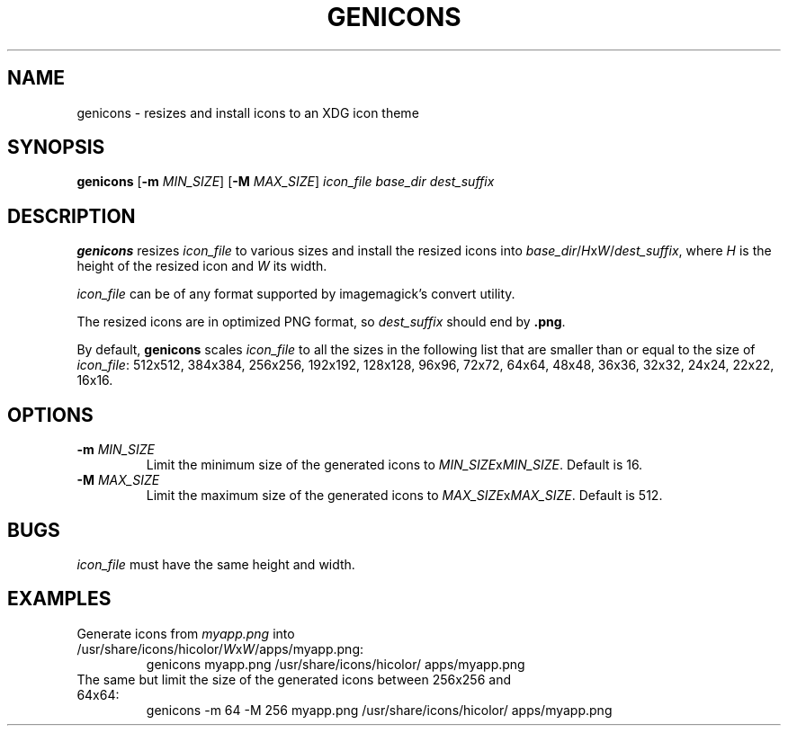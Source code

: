 .TH GENICONS 1
.SH NAME
genicons \- resizes and install icons to an XDG icon theme
.SH SYNOPSIS
.B genicons
[\fB\-m\fR \fIMIN_SIZE\fR]
[\fB\-M\fR \fIMAX_SIZE\fR]
.IR icon_file
.IR base_dir
.IR dest_suffix
.SH DESCRIPTION
.B genicons
resizes \fIicon_file\fR to various sizes and install the resized icons into \fIbase_dir\fR/\fIH\fRx\fIW\fR/\fIdest_suffix\fR, where \fIH\fR is the height of the resized icon and \fIW\fR its width. 
.PP
\fIicon_file\fR can be of any format supported by imagemagick's convert utility.
.PP
The resized icons are in optimized PNG format, so \fIdest_suffix\fR should end by \fB.png\fR.
.PP
By default, \fBgenicons\fR scales \fIicon_file\fR to all the sizes in the following list that are smaller than or equal to the size of \fIicon_file\fR: 512x512, 384x384, 256x256, 192x192, 128x128, 96x96, 72x72, 64x64, 48x48, 36x36, 32x32, 24x24, 22x22, 16x16.
.SH OPTIONS
.TP
.BR \-m " " \fIMIN_SIZE\fR
Limit the minimum size of the generated icons to \fIMIN_SIZE\fRx\fIMIN_SIZE\fR.
Default is 16.
.TP
.BR \-M " " \fIMAX_SIZE\fR
Limit the maximum size of the generated icons to \fIMAX_SIZE\fRx\fIMAX_SIZE\fR.
Default is 512.
.SH BUGS
\fIicon_file\fR must have the same height and width.
.SH EXAMPLES
.TP
Generate icons from \fImyapp.png\fR into /usr/share/icons/hicolor/\fIW\fRx\fIW\fR/apps/myapp.png:
genicons myapp.png /usr/share/icons/hicolor/ apps/myapp.png
.TP
The same but limit the size of the generated icons between 256x256 and 64x64:
genicons -m 64 -M 256 myapp.png /usr/share/icons/hicolor/ apps/myapp.png


